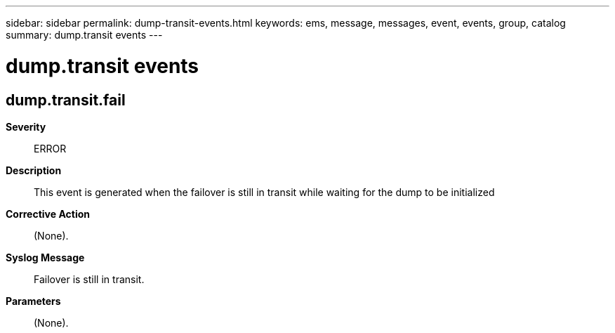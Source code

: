 ---
sidebar: sidebar
permalink: dump-transit-events.html
keywords: ems, message, messages, event, events, group, catalog
summary: dump.transit events
---

= dump.transit events
:toclevels: 1
:hardbreaks:
:nofooter:
:icons: font
:linkattrs:
:imagesdir: ./media/

== dump.transit.fail
*Severity*::
ERROR
*Description*::
This event is generated when the failover is still in transit while waiting for the dump to be initialized
*Corrective Action*::
(None).
*Syslog Message*::
Failover is still in transit.
*Parameters*::
(None).
